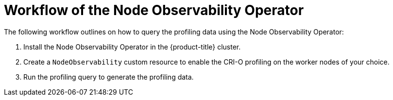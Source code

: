 // Module included in the following assemblies:
//
// * scalability_and_performance/understanding-node-observability-operator.adoc

:_content-type: CONCEPT
[id="workflow-node-observability-operator_{context}"]
= Workflow of the Node Observability Operator

The following workflow outlines on how to query the profiling data using the Node Observability Operator:

. Install the Node Observability Operator in the {product-title} cluster.
. Create a `NodeObservability` custom resource to enable the CRI-O profiling on the worker nodes of your choice.
. Run the profiling query to generate the profiling data.
